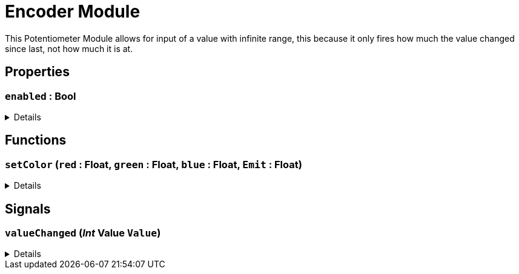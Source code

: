 = Encoder Module
:table-caption!:

This Potentiometer Module allows for input of a value with infinite range, this because it only fires how much the value changed since last, not how much it is at.

// tag::interface[]

== Properties

// tag::func-enabled-title[]
=== `enabled` : Bool
// tag::func-enabled[]



[%collapsible]
====
[cols="1,5a",separator="!"]
!===
! Flags ! +++<span style='color:#bb2828'><i>RuntimeSync</i></span> <span style='color:#bb2828'><i>RuntimeParallel</i></span>+++

! Display Name ! enabled
!===
====
// end::func-enabled[]
// end::func-enabled-title[]

== Functions

// tag::func-setColor-title[]
=== `setColor` (`red` : Float, `green` : Float, `blue` : Float, `Emit` : Float)
// tag::func-setColor[]



[%collapsible]
====
[cols="1,5a",separator="!"]
!===
! Flags
! +++<span style='color:#bb2828'><i>RuntimeSync</i></span> <span style='color:#bb2828'><i>RuntimeParallel</i></span> <span style='color:#5dafc5'><i>MemberFunc</i></span>+++

! Display Name ! setColor
!===

.Parameters
[%header,cols="1,1,4a",separator="!"]
!===
!Name !Type !Description

! *red* `red`
! Float
! 

! *green* `green`
! Float
! 

! *blue* `blue`
! Float
! 

! *Emit* `Emit`
! Float
! 
!===

====
// end::func-setColor[]
// end::func-setColor-title[]

== Signals

=== `valueChanged` (_Int_ *Value* `Value`)



[%collapsible]
====
.Parameters
[%header,cols="1,1,4a",separator="!"]
!===
!Name !Type !Description

! *Value* `Value`
! Int
! 
!===
====


// end::interface[]

